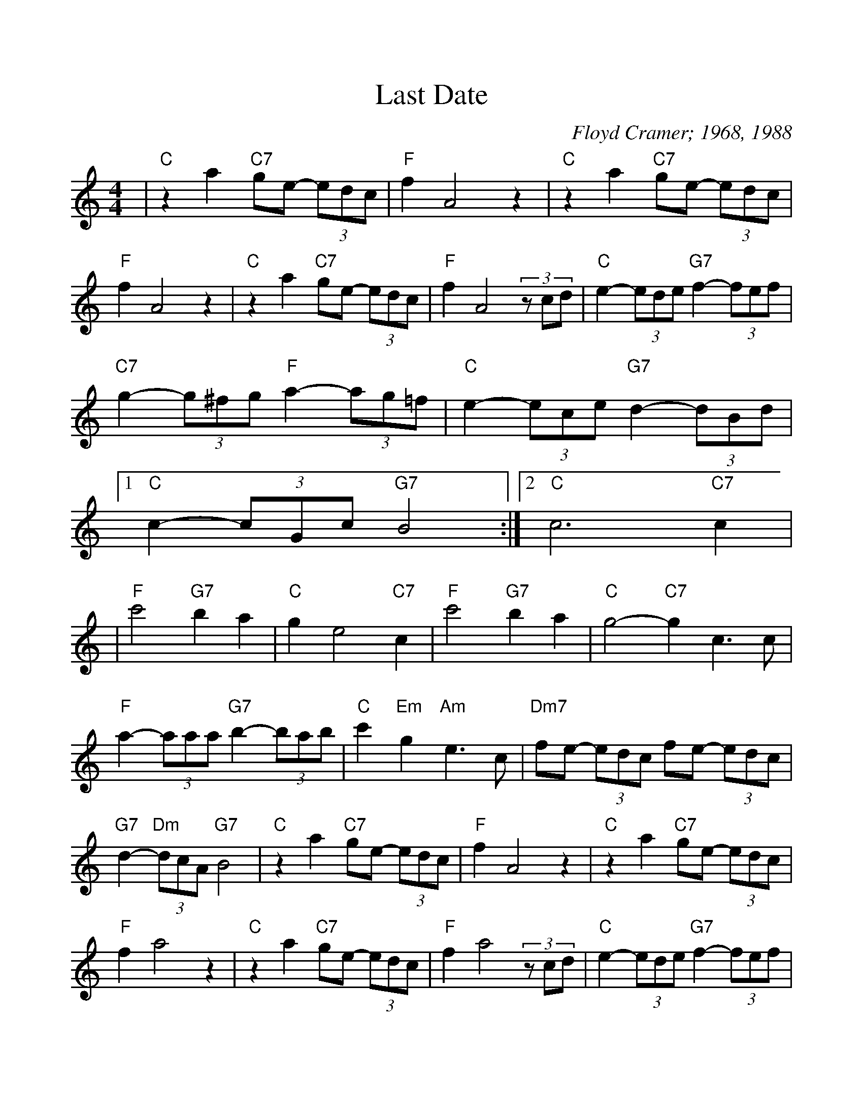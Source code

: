 %Scale the output
%%scale 1.035
%%format dulcimer.fmt
X:1
T:Last Date
C:Floyd Cramer; 1968, 1988
M:4/4    %(3/4, 4/4, 6/8)
L:1/4    %(1/8, 1/4)
V:1 clef=treble
K:C    %(D, C)
|"C"z a "C7"g/2e/2- (3e/2d/2c/2|"F"f  A2  z|"C"z a "C7"g/2e/2- (3e/2d/2c/2\
|"F"f A2 z|"C"z a "C7"g/2e/2- (3e/2d/2c/2|"F"f A2 (3z/2c/2d/2\
|"C"e- (3e/2d/2e/2 "G7"f- (3f/2e/2f/2|"C7"g- (3g/2^f/2g/2 "F"a- (3a/2g/2=f/2\
|"C"e- (3e/2c/2e/2 "G7"d- (3d/2B/2d/2|1 "C"c- (3c/2G/2c/2 "G7"B2 :|2 "C"c3 "C7"c|
|"F"c'2 "G7"b a|"C"g e2 "C7"c|"F"c'2 "G7"b a|"C"g2-"C7"g c3/2c/2\
|"F"a- (3a/2a/2a/2 "G7"b- (3b/2a/2b/2|"C"c' "Em"g "Am"e3/2 c/2\
|"Dm7"f/2e/2- (3e/2d/2c/2  f/2e/2- (3e/2d/2c/2|"G7"d- "Dm"(3d/2c/2A/2 "G7"B2\
|"C"z a "C7"g/2e/2- (3e/2d/2c/2|"F"f A2  z|"C"z a "C7"g/2e/2- (3e/2d/2c/2\
|"F"f a2 z|"C"z a "C7"g/2e/2- (3e/2d/2c/2|"F"f a2 (3z/2c/2d/2\
|"C"e- (3e/2d/2e/2 "G7"f- (3f/2e/2f/2|"C7"g- (3g/2^f/2g/2 "F"a- (3a/2g/2=f/2\
|"C"e- (3e/2c/2e/2 "G7"d- (3d/2B/2d/2|"C"c "F"a "Em"g "Dm"f|"C"e2 !fermata!c z||



